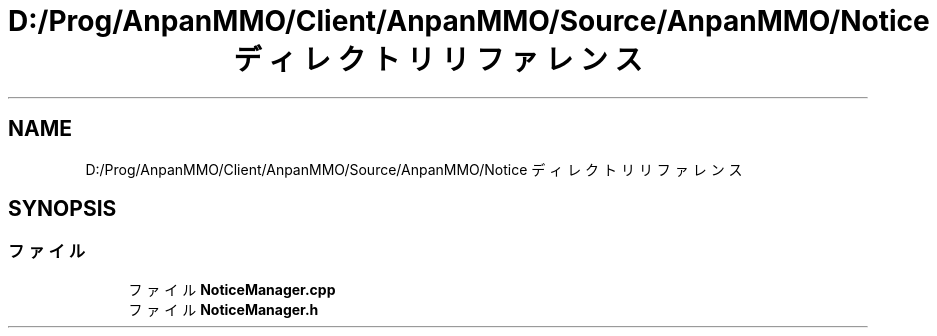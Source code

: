 .TH "D:/Prog/AnpanMMO/Client/AnpanMMO/Source/AnpanMMO/Notice ディレクトリリファレンス" 3 "2018年12月20日(木)" "AnpanMMO" \" -*- nroff -*-
.ad l
.nh
.SH NAME
D:/Prog/AnpanMMO/Client/AnpanMMO/Source/AnpanMMO/Notice ディレクトリリファレンス
.SH SYNOPSIS
.br
.PP
.SS "ファイル"

.in +1c
.ti -1c
.RI "ファイル \fBNoticeManager\&.cpp\fP"
.br
.ti -1c
.RI "ファイル \fBNoticeManager\&.h\fP"
.br
.in -1c
